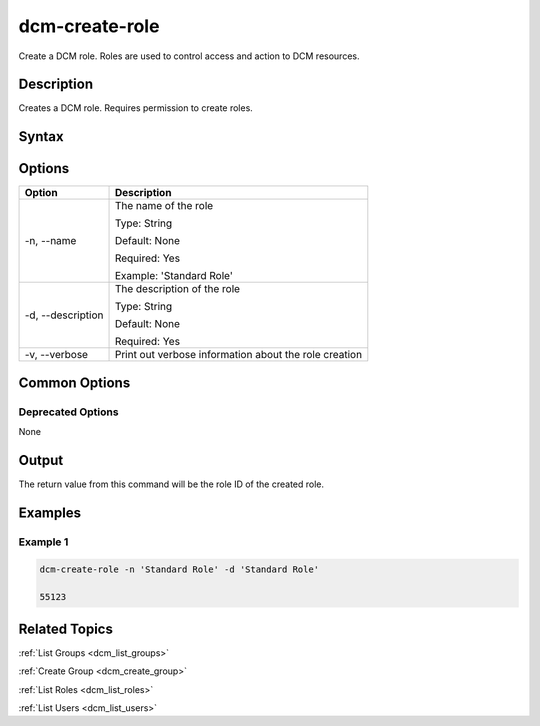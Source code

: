 .. raw:: latex
  
      \newpage

.. _dcm_create_role:

dcm-create-role
---------------

Create a DCM role. Roles are used to control access and action to DCM resources.

Description
~~~~~~~~~~~

Creates a DCM role. Requires permission to create roles.

Syntax
~~~~~~

.. program-output:: dcm-create-role -h

Options
~~~~~~~

+--------------------+-------------------------------------------------------+
| Option             | Description                                           |
+====================+=======================================================+
| -n, --name         | The name of the role                                  | 
|                    |                                                       |
|                    | Type: String                                          |
|                    |                                                       |
|                    | Default: None                                         |
|                    |                                                       |
|                    | Required: Yes                                         |
|                    |                                                       |
|                    | Example: 'Standard Role'                              |
+--------------------+-------------------------------------------------------+
| -d, --description  | The description of the role                           | 
|                    |                                                       |
|                    | Type: String                                          |
|                    |                                                       |
|                    | Default: None                                         |
|                    |                                                       |
|                    | Required: Yes                                         |
|                    |                                                       |
+--------------------+-------------------------------------------------------+
| -v, --verbose      | Print out verbose information about the role creation |
+--------------------+-------------------------------------------------------+

Common Options
~~~~~~~~~~~~~~

Deprecated Options
^^^^^^^^^^^^^^^^^^

None

Output
~~~~~~

The return value from this command will be the role ID of the created role.

Examples
~~~~~~~~

Example 1
^^^^^^^^^

.. code-block:: bash

   dcm-create-role -n 'Standard Role' -d 'Standard Role'

   55123

Related Topics
~~~~~~~~~~~~~~

:ref:`List Groups <dcm_list_groups>`

:ref:`Create Group <dcm_create_group>`

:ref:`List Roles <dcm_list_roles>`

:ref:`List Users <dcm_list_users>`
